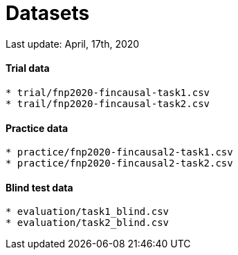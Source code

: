 = Datasets

Last update: April, 17th, 2020

==== Trial data
-------------

* trial/fnp2020-fincausal-task1.csv
* trail/fnp2020-fincausal-task2.csv
-------------

==== Practice data
-------------

* practice/fnp2020-fincausal2-task1.csv
* practice/fnp2020-fincausal2-task2.csv
-------------

==== Blind test data
-------------

* evaluation/task1_blind.csv
* evaluation/task2_blind.csv
-------------


